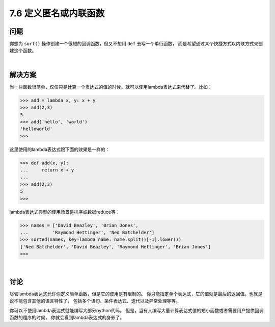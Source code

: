 ============================
7.6 定义匿名或内联函数
============================

----------
问题
----------
你想为 ``sort()`` 操作创建一个很短的回调函数，但又不想用 ``def`` 去写一个单行函数，
而是希望通过某个快捷方式以内联方式来创建这个函数。

|

----------
解决方案
----------
当一些函数很简单，仅仅只是计算一个表达式的值的时候，就可以使用lambda表达式来代替了。比如：

.. code-block:: python

    >>> add = lambda x, y: x + y
    >>> add(2,3)
    5
    >>> add('hello', 'world')
    'helloworld'
    >>>

这里使用的lambda表达式跟下面的效果是一样的：

.. code-block:: python

    >>> def add(x, y):
    ...     return x + y
    ...
    >>> add(2,3)
    5
    >>>
lambda表达式典型的使用场景是排序或数据reduce等：

.. code-block:: python

    >>> names = ['David Beazley', 'Brian Jones',
    ...         'Raymond Hettinger', 'Ned Batchelder']
    >>> sorted(names, key=lambda name: name.split()[-1].lower())
    ['Ned Batchelder', 'David Beazley', 'Raymond Hettinger', 'Brian Jones']
    >>>

|

----------
讨论
----------
尽管lambda表达式允许你定义简单函数，但是它的使用是有限制的。
你只能指定单个表达式，它的值就是最后的返回值。也就是说不能包含其他的语言特性了，
包括多个语句、条件表达式、迭代以及异常处理等等。

你可以不使用lambda表达式就能编写大部分python代码。
但是，当有人编写大量计算表达式值的短小函数或者需要用户提供回调函数的程序的时候，
你就会看到lambda表达式的身影了。
